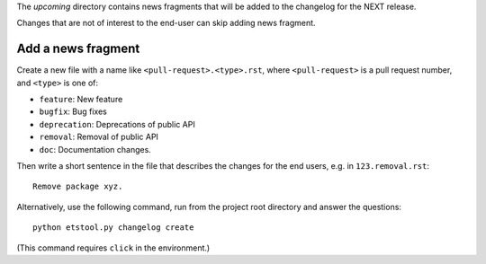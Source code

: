The `upcoming` directory contains news fragments that will be added to the
changelog for the NEXT release.

Changes that are not of interest to the end-user can skip adding news fragment.

Add a news fragment
-------------------
Create a new file with a name like ``<pull-request>.<type>.rst``, where
``<pull-request>`` is a pull request number, and ``<type>`` is one of:

- ``feature``: New feature
- ``bugfix``: Bug fixes
- ``deprecation``: Deprecations of public API
- ``removal``: Removal of public API
- ``doc``: Documentation changes.

Then write a short sentence in the file that describes the changes for the
end users, e.g. in ``123.removal.rst``::

    Remove package xyz.

Alternatively, use the following command, run from the project root directory
and answer the questions::

    python etstool.py changelog create

(This command requires ``click`` in the environment.)
